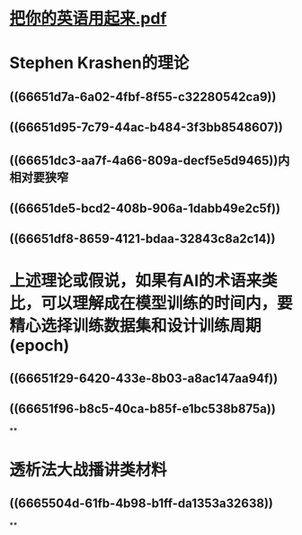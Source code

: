 * [[../assets/把你的英语用起来_1717902661305_0.pdf][把你的英语用起来.pdf]]
* Stephen Krashen的理论
** ((66651d7a-6a02-4fbf-8f55-c32280542ca9))
** ((66651d95-7c79-44ac-b484-3f3bb8548607))
** ((66651dc3-aa7f-4a66-809a-decf5e5d9465))内相对要狭窄
** ((66651de5-bcd2-408b-906a-1dabb49e2c5f))
** ((66651df8-8659-4121-bdaa-32843c8a2c14))
* 上述理论或假说，如果有AI的术语来类比，可以理解成在模型训练的时间内，要精心选择训练数据集和设计训练周期(epoch)
** ((66651f29-6420-433e-8b03-a8ac147aa94f))
** ((66651f96-b8c5-40ca-b85f-e1bc538b875a))
**
* 透析法大战播讲类材料
** ((6665504d-61fb-4b98-b1ff-da1353a32638))
**